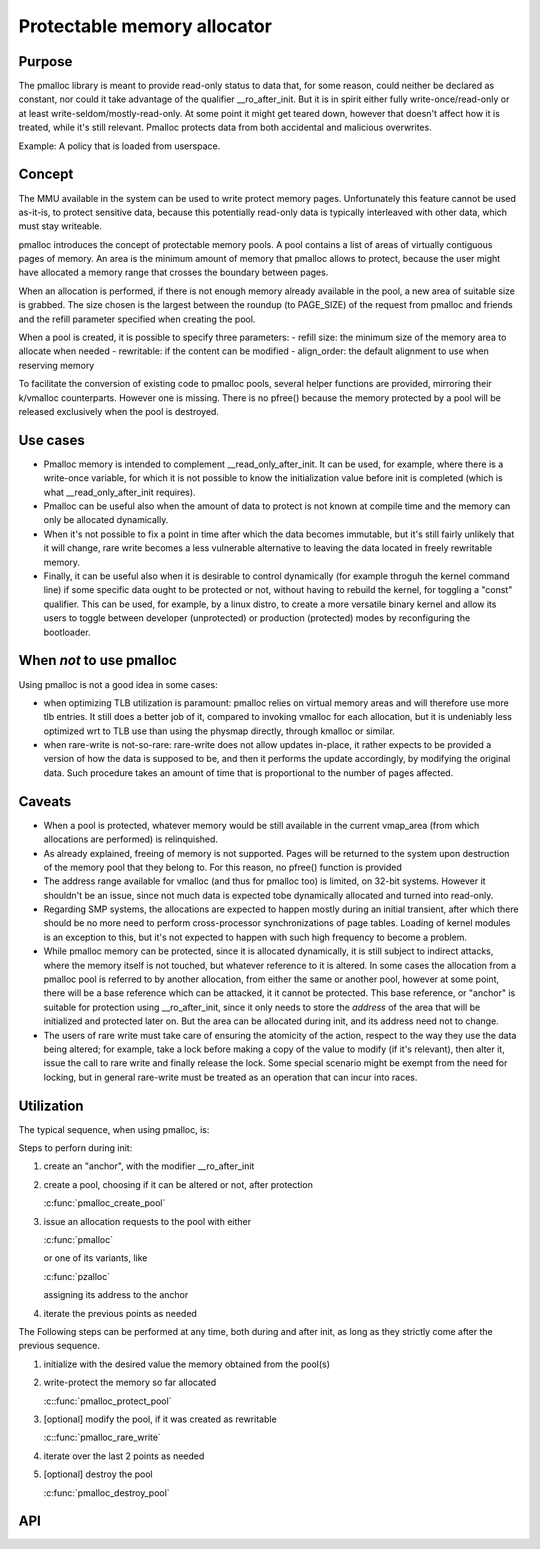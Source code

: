 .. SPDX-License-Identifier: GPL-2.0

.. _pmalloc:

Protectable memory allocator
============================

Purpose
-------

The pmalloc library is meant to provide read-only status to data that,
for some reason, could neither be declared as constant, nor could it take
advantage of the qualifier __ro_after_init.
But it is in spirit either fully write-once/read-only or at least
write-seldom/mostly-read-only.
At some point it might get teared down, however that doesn't affect how it
is treated, while it's still relevant.
Pmalloc protects data from both accidental and malicious overwrites.

Example: A policy that is loaded from userspace.


Concept
-------

The MMU available in the system can be used to write protect memory pages.
Unfortunately this feature cannot be used as-it-is, to protect sensitive
data, because this potentially read-only data is typically interleaved
with other data, which must stay writeable.

pmalloc introduces the concept of protectable memory pools.
A pool contains a list of areas of virtually contiguous pages of
memory. An area is the minimum amount of memory that pmalloc allows to
protect, because the user might have allocated a memory range that
crosses the boundary between pages.

When an allocation is performed, if there is not enough memory already
available in the pool, a new area of suitable size is grabbed.
The size chosen is the largest between the roundup (to PAGE_SIZE) of
the request from pmalloc and friends and the refill parameter specified
when creating the pool.

When a pool is created, it is possible to specify three parameters:
- refill size: the minimum size of the memory area to allocate when needed
- rewritable: if the content can be modified
- align_order: the default alignment to use when reserving memory

To facilitate the conversion of existing code to pmalloc pools, several
helper functions are provided, mirroring their k/vmalloc counterparts.
However one is missing. There is no pfree() because the memory protected
by a pool will be released exclusively when the pool is destroyed.


Use cases
---------

- Pmalloc memory is intended to complement __read_only_after_init.
  It can be used, for example, where there is a write-once variable, for
  which it is not possible to know the initialization value before init
  is completed (which is what __read_only_after_init requires).
 
- Pmalloc can be useful also when the amount of data to protect is not
  known at compile time and the memory can only be allocated dynamically.
 
- When it's not possible to fix a point in time after which the data
  becomes immutable, but it's still fairly unlikely that it will change,
  rare write becomes a less vulnerable alternative to leaving the data
  located in freely rewritable memory.
 
- Finally, it can be useful also when it is desirable to control
  dynamically (for example throguh the kernel command line) if some
  specific data ought to be protected or not, without having to rebuild
  the kernel, for toggling a "const" qualifier.
  This can be used, for example, by a linux distro, to create a more
  versatile binary kernel and allow its users to toggle between developer
  (unprotected) or production (protected) modes by reconfiguring the
  bootloader.
 

When *not* to use pmalloc
-------------------------

Using pmalloc is not a good idea in some cases:

- when optimizing TLB utilization is paramount:
  pmalloc relies on virtual memory areas and will therefore use more
  tlb entries. It still does a better job of it, compared to invoking
  vmalloc for each allocation, but it is undeniably less optimized wrt to
  TLB use than using the physmap directly, through kmalloc or similar.

- when rare-write is not-so-rare:
  rare-write does not allow updates in-place, it rather expects to be
  provided a version of how the data is supposed to be, and then it
  performs the update accordingly, by modifying the original data.
  Such procedure takes an amount of time that is proportional to the
  number of pages affected.

Caveats
-------

- When a pool is protected, whatever memory would be still available in
  the current vmap_area (from which allocations are performed) is
  relinquished.

- As already explained, freeing of memory is not supported. Pages will be
  returned to the system upon destruction of the memory pool that they
  belong to. For this reason, no pfree() function is provided

- The address range available for vmalloc (and thus for pmalloc too) is
  limited, on 32-bit systems. However it shouldn't be an issue, since not
  much data is expected tobe dynamically allocated and turned into
  read-only.

- Regarding SMP systems, the allocations are expected to happen mostly
  during an initial transient, after which there should be no more need
  to perform cross-processor synchronizations of page tables.
  Loading of kernel modules is an exception to this, but it's not expected
  to happen with such high frequency to become a problem.

- While pmalloc memory can be protected, since it is allocated dynamically,
  it is still subject to indirect attacks, where the memory itself is not
  touched, but whatever reference to it is altered.
  In some cases the allocation from a pmalloc pool is referred to by another
  allocation, from either the same or another pool, however at some point,
  there will be a base reference which can be attacked, it it cannot be
  protected.
  This base reference, or "anchor" is suitable for protection using
  __ro_after_init, since it only needs to store the *address* of the area
  that will be initialized and protected later on.
  But the area can be allocated during init, and its address need not to
  change.

- The users of rare write must take care of ensuring the atomicity of the
  action, respect to the way they use the data being altered; for example,
  take a lock before making a copy of the value to modify (if it's
  relevant), then alter it, issue the call to rare write and finally
  release the lock. Some special scenario might be exempt from the need
  for locking, but in general rare-write must be treated as an operation
  that can incur into races.



Utilization
-----------

The typical sequence, when using pmalloc, is:

Steps to perforn during init:

#. create an "anchor", with the modifier __ro_after_init

#. create a pool, choosing if it can be altered or not, after protection

   :c:func:`pmalloc_create_pool`

#. issue an allocation requests to the pool with either

   :c:func:`pmalloc`

   or one of its variants, like

   :c:func:`pzalloc`

   assigning its address to the anchor

#. iterate the previous points as needed

The Following steps can be performed at any time, both during and after
init, as long as they strictly come after the previous sequence.

#. initialize with the desired value the memory obtained from the pool(s)

#. write-protect the memory so far allocated

   :c::func:`pmalloc_protect_pool`

#. [optional] modify the pool, if it was created as rewritable

   :c::func:`pmalloc_rare_write`

#. iterate over the last 2 points as needed

#. [optional] destroy the pool

   :c:func:`pmalloc_destroy_pool`


API
---

.. kernel-doc:: include/linux/pmalloc.h
.. kernel-doc:: mm/pmalloc.c
